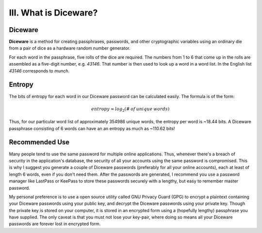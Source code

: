 III. What is Diceware?
======================

Diceware
--------

**Diceware** is a method for creating passphrases, passwords, and other cryptographic variables using an ordinary die from a pair of dice as a hardware random number generator.

For each word in the passphrase, five rolls of the dice are required. The numbers from 1 to 6 that come up in the rolls are assembled as a five-digit number, e.g. *43146*. That number is then used to look up a word in a word list. In the English list *43146* corresponds to *munch*.

Entropy
-------

The bits of entropy for each word in our Diceware password can be calculated easily. The formula is of the form:

.. math::
   entropy \approx log_2 (\# \: of \: unique \: words)

Thus, for our particular word list of approximately 354986 unique words, the entropy per word is ~18.44 bits. A Diceware passphrase consisting of 6 words can have an an entropy as much as ~110.62 bits!

Recommended Use
---------------

Many people tend to use the same password for multiple online applications. Thus, whenever there's a breach of security in the application's database, the security of all your accounts using the same password is compromised. This is why I suggest you generate a couple of Diceware passwords (preferably for all your online accounts), each at least of length 6 words, even if you don't need them. After the passwords are generated, I recommend you use a password manager like LastPass or KeePass to store these passwords securely with a lengthy, but easy to remember master password.

My personal preference is to use a open source utility called GNU Privacy Guard (GPG) to encrypt a plaintext containing your Diceware passwords using your public key, and decrypt the Diceware passwords using your private key. Though the private key is stored on your computer, it is stored in an encrypted form using a (hopefully lengthy) passphrase you have supplied. The only caveat is that you must not lose your key-pair, where doing so means all your Diceware passwords are forever lost in encrypted form.
